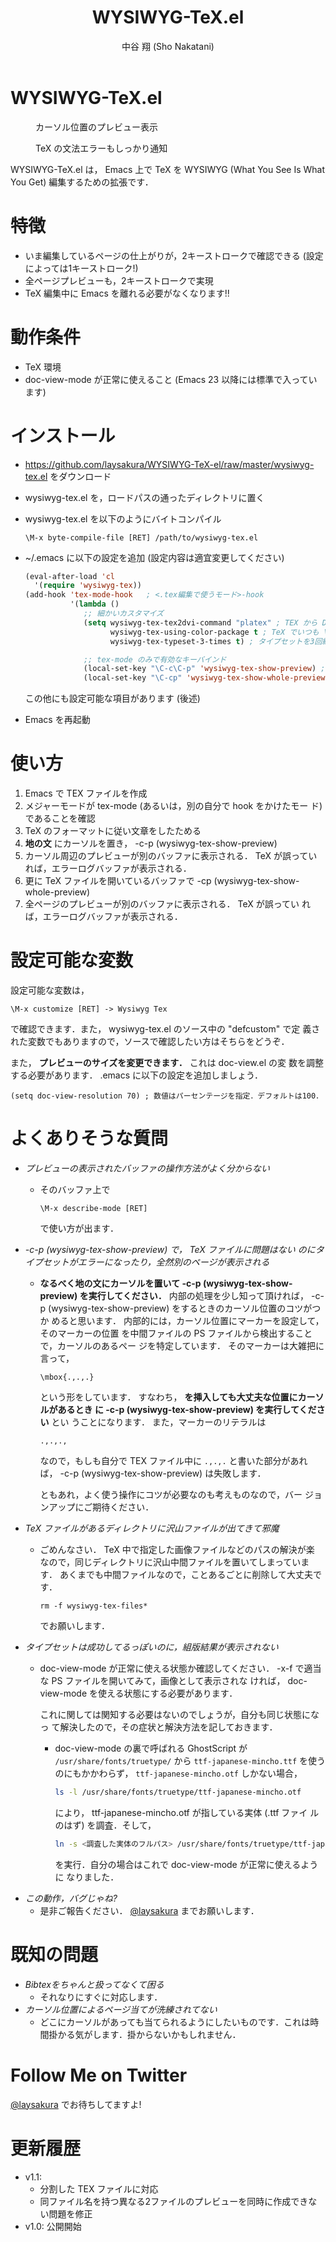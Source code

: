 #+TITLE: WYSIWYG-TeX.el
#+AUTHOR: 中谷 翔 (Sho Nakatani)
#+LANGUAGE: ja

#+OPTIONS: ^:nil toc:2
#+STYLE: <link rel="stylesheet" type="text/css" href="css/org-mode.css" />

* WYSIWYG-TeX.el
  #+CAPTION: カーソル位置のプレビュー表示
  [[https://github.com/laysakura/WYSIWYG-TeX-el/raw/master/doc/img/screenshot-display-preview.png]]

  #+CAPTION: TeX の文法エラーもしっかり通知
  [[https://github.com/laysakura/WYSIWYG-TeX-el/raw/master/doc/img/screenshot-display-errlog.png]]

  WYSIWYG-TeX.el は， Emacs 上で TeX を WYSIWYG (What You See Is What
  You Get) 編集するための拡張です．

* 特徴
  - いま編集しているページの仕上がりが，2キーストロークで確認できる
    (設定によっては1キーストローク!)
  - 全ページプレビューも，2キーストロークで実現
  - TeX 編集中に Emacs を離れる必要がなくなります!!

* 動作条件
  - TeX 環境
  - doc-view-mode が正常に使えること (Emacs 23 以降には標準で入っています)

* インストール
  - [[https://github.com/laysakura/WYSIWYG-TeX-el/raw/master/wysiwyg-tex.el][https://github.com/laysakura/WYSIWYG-TeX-el/raw/master/wysiwyg-tex.el]]
     をダウンロード
  - wysiwyg-tex.el を，ロードパスの通ったディレクトリに置く
  - wysiwyg-tex.el を以下のようにバイトコンパイル
     : \M-x byte-compile-file [RET] /path/to/wysiwyg-tex.el

  - ~/.emacs に以下の設定を追加 (設定内容は適宜変更してください)
     #+BEGIN_SRC emacs-lisp
(eval-after-load 'cl
  '(require 'wysiwyg-tex))
(add-hook 'tex-mode-hook   ; <.tex編集で使うモード>-hook
          '(lambda ()
             ;; 細かいカスタマイズ
             (setq wysiwyg-tex-tex2dvi-command "platex" ; TEX から DVI に変換するコマンド (デフォルト "latex")
                   wysiwyg-tex-using-color-package t ; TeX でいつも \usepackage{color} をしているか (デフォルト nil)
                   wysiwyg-tex-typeset-3-times t) ; タイプセットを3回繰り返すか (デフォルト t)

             ;; tex-mode のみで有効なキーバインド
             (local-set-key "\C-c\C-p" 'wysiwyg-tex-show-preview) ; 編集中ページのみプレビュー
             (local-set-key "\C-cp" 'wysiwyg-tex-show-whole-preview))) ; 全ページプレビュー
     #+END_SRC
     この他にも設定可能な項目があります (後述)
  - Emacs を再起動

* 使い方
  1. Emacs で TEX ファイルを作成
  2. メジャーモードが tex-mode (あるいは，別の自分で hook をかけたモー
     ド) であることを確認
  3. TeX のフォーマットに従い文章をしたためる
  4. *地の文* にカーソルを置き， \C-c\C-p (wysiwyg-tex-show-preview)
  5. カーソル周辺のプレビューが別のバッファに表示される． TeX が誤ってい
     れば，エラーログバッファが表示される．
  6. 更に TeX ファイルを開いているバッファで \C-cp (wysiwyg-tex-show-whole-preview)
  7. 全ページのプレビューが別のバッファに表示される． TeX が誤ってい
     れば，エラーログバッファが表示される．

* 設定可能な変数
  設定可能な変数は，
  : \M-x customize [RET] -> Wysiwyg Tex
  で確認できます．また， wysiwyg-tex.el のソース中の "defcustom" で定
  義された変数でもありますので，ソースで確認したい方はそちらをどうぞ．

  また， *プレビューのサイズを変更できます．* これは doc-view.el の変
  数を調整する必要があります． .emacs に以下の設定を追加しましょう．

  : (setq doc-view-resolution 70) ; 数値はパーセンテージを指定．デフォルトは100．

* よくありそうな質問
  - /プレビューの表示されたバッファの操作方法がよく分からない/
    - そのバッファ上で
      : \M-x describe-mode [RET]
      で使い方が出ます．

  - /\C-c\C-p (wysiwyg-tex-show-preview) で， TeX ファイルに問題はない
    のにタイプセットがエラーになったり，全然別のページが表示される/
    - *なるべく地の文にカーソルを置いて \C-c\C-p
      (wysiwyg-tex-show-preview) を実行してください．*
      内部の処理を少し知って頂ければ， \C-c\C-p
      (wysiwyg-tex-show-preview) をするときのカーソル位置のコツがつか
      めると思います．
      内部的には，カーソル位置にマーカーを設定して，そのマーカーの位置
      を中間ファイルの PS ファイルから検出することで，カーソルのあるペー
      ジを特定しています．
      そのマーカーは大雑把に言って，
      : \mbox{.,.,.}
      という形をしています．
      すなわち， *\mbox{} を挿入しても大丈夫な位置にカーソルがあるとき
      に \C-c\C-p (wysiwyg-tex-show-preview) を実行してください* とい
      うことになります．
      また，マーカーのリテラルは
      : .,.,.,
      なので，もしも自分で TEX ファイル中に =.,.,.= と書いた部分があれ
      ば， \C-c\C-p (wysiwyg-tex-show-preview) は失敗します．

      ともあれ，よく使う操作にコツが必要なのも考えものなので，バー
      ジョンアップにご期待ください．

  - /TeX ファイルがあるディレクトリに沢山ファイルが出てきて邪魔/
    - ごめんなさい． TeX 中で指定した画像ファイルなどのパスの解決が楽
      なので，同じディレクトリに沢山中間ファイルを置いてしまっています．
      あくまでも中間ファイルなので，ことあるごとに削除して大丈夫です．
      : rm -f wysiwyg-tex-files*
      でお願いします．

  - /タイプセットは成功してるっぽいのに，組版結果が表示されない/
    - doc-view-mode が正常に使える状態か確認してください．
      \C-x\C-f で適当な PS ファイルを開いてみて，画像として表示されな
      ければ， doc-view-mode を使える状態にする必要があります．

      これに関しては関知する必要はないのでしょうが，自分も同じ状態になっ
      て解決したので，その症状と解決方法を記しておきます．

      - doc-view-mode の裏で呼ばれる GhostScript が =/usr/share/fonts/truetype/= から
        =ttf-japanese-mincho.ttf= を使うのにもかかわらず，
        =ttf-japanese-mincho.otf= しかない場合，

        #+BEGIN_SRC sh
ls -l /usr/share/fonts/truetype/ttf-japanese-mincho.otf
        #+END_SRC

        により， ttf-japanese-mincho.otf が指している実体 (.ttf ファイ
        ルのはず) を調査．そして，

        #+BEGIN_SRC sh
ln -s <調査した実体のフルパス> /usr/share/fonts/truetype/ttf-japanese-mincho.ttf
        #+END_SRC

        を実行．自分の場合はこれで doc-view-mode が正常に使えるように
        なりました．

  - /この動作，バグじゃね?/
    - 是非ご報告ください． [[http://twitter.com/#!/laysakura][@laysakura]] までお願いします．


* 既知の問題
  - /Bibtexをちゃんと扱ってなくて困る/
    - それなりにすぐに対応します．

  - /カーソル位置によるページ当てが洗練されてない/
    - どこにカーソルがあっても当てられるようにしたいものです．これは時
      間掛かる気がします．掛からないかもしれません．


* Follow Me on Twitter
  [[http://twitter.com/#!/laysakura][@laysakura]] でお待ちしてますよ!


* 更新履歴
  - v1.1:
    - 分割した TEX ファイルに対応
    - 同ファイル名を持つ異なる2ファイルのプレビューを同時に作成できな
      い問題を修正
  - v1.0: 公開開始
